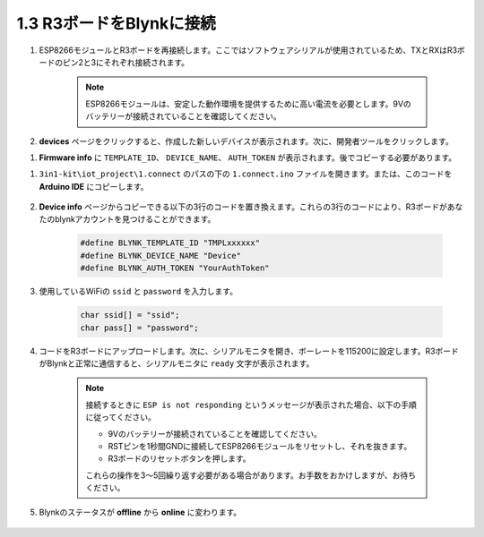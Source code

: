 .. _connect_blynk:

1.3 R3ボードをBlynkに接続
---------------------------------

#. ESP8266モジュールとR3ボードを再接続します。ここではソフトウェアシリアルが使用されているため、TXとRXはR3ボードのピン2と3にそれぞれ接続されます。

    .. note::

        ESP8266モジュールは、安定した動作環境を提供するために高い電流を必要とします。9Vのバッテリーが接続されていることを確認してください。

    .. image:: img/wiring_23.jpg



#. **devices** ページをクリックすると、作成した新しいデバイスが表示されます。次に、開発者ツールをクリックします。

.. image:: img/blynk_copy_developer.png

#. **Firmware info** に ``TEMPLATE_ID``、 ``DEVICE_NAME``、 ``AUTH_TOKEN`` が表示されます。後でコピーする必要があります。

.. image:: img/blynk_copy_firmwareinfo.png



#. ``3in1-kit\iot_project\1.connect`` のパスの下の ``1.connect.ino`` ファイルを開きます。または、このコードを **Arduino IDE** にコピーします。

    .. raw:: html
        
        <iframe src=https://create.arduino.cc/editor/sunfounder01/1c0c1a8f-2551-484f-9f4f-d5d4117cc864/preview?embed style="height:510px;width:100%;margin:10px 0" frameborder=0></iframe>

#. **Device info** ページからコピーできる以下の3行のコードを置き換えます。これらの3行のコードにより、R3ボードがあなたのblynkアカウントを見つけることができます。

    .. code-block:: arduino

        #define BLYNK_TEMPLATE_ID "TMPLxxxxxx"
        #define BLYNK_DEVICE_NAME "Device"
        #define BLYNK_AUTH_TOKEN "YourAuthToken"
    

#. 使用しているWiFiの ``ssid`` と ``password`` を入力します。

    .. code-block:: arduino

        char ssid[] = "ssid";
        char pass[] = "password";

#. コードをR3ボードにアップロードします。次に、シリアルモニタを開き、ボーレートを115200に設定します。R3ボードがBlynkと正常に通信すると、シリアルモニタに ``ready`` 文字が表示されます。

    .. image:: img/sp220607_170223.png

    .. note::
    
        接続するときに ``ESP is not responding`` というメッセージが表示された場合、以下の手順に従ってください。

        * 9Vのバッテリーが接続されていることを確認してください。
        * RSTピンを1秒間GNDに接続してESP8266モジュールをリセットし、それを抜きます。
        * R3ボードのリセットボタンを押します。

        これらの操作を3〜5回繰り返す必要がある場合があります。お手数をおかけしますが、お待ちください。

#. Blynkのステータスが **offline** から **online** に変わります。

    .. image:: img/sp220607_170326.png
